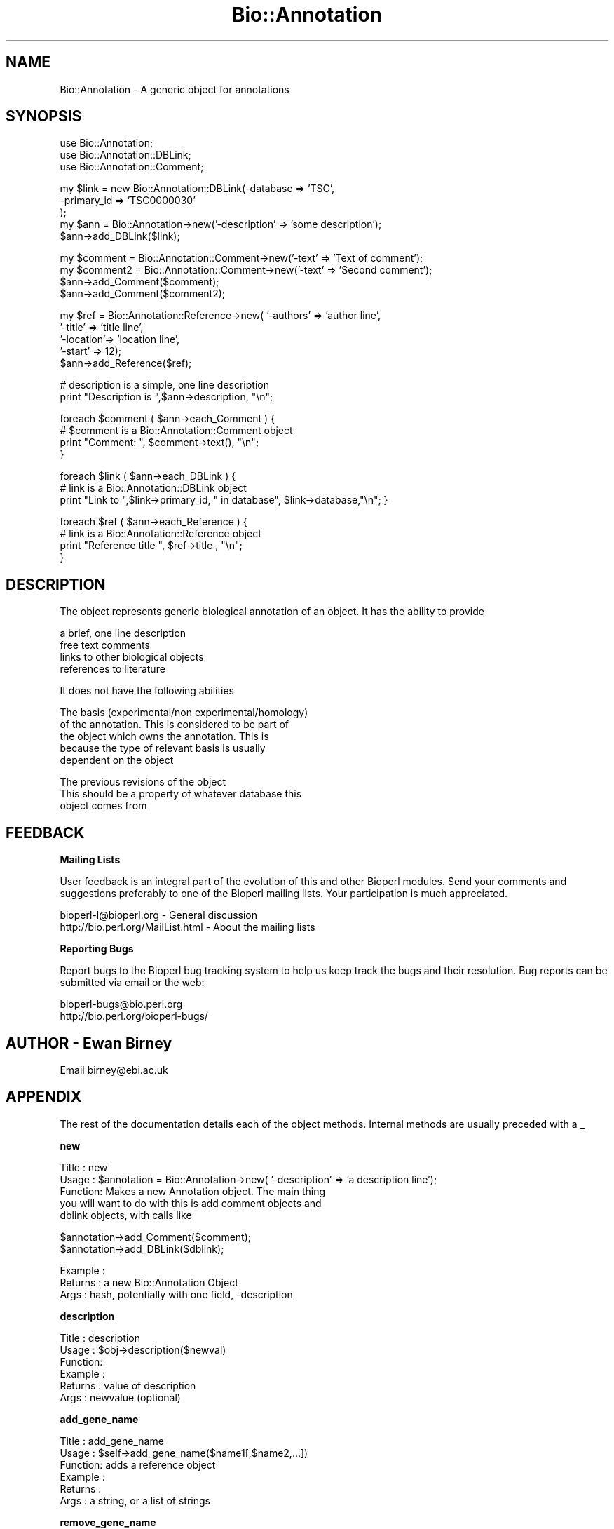.\" Automatically generated by Pod::Man version 1.02
.\" Wed Jun 27 13:31:03 2001
.\"
.\" Standard preamble:
.\" ======================================================================
.de Sh \" Subsection heading
.br
.if t .Sp
.ne 5
.PP
\fB\\$1\fR
.PP
..
.de Sp \" Vertical space (when we can't use .PP)
.if t .sp .5v
.if n .sp
..
.de Ip \" List item
.br
.ie \\n(.$>=3 .ne \\$3
.el .ne 3
.IP "\\$1" \\$2
..
.de Vb \" Begin verbatim text
.ft CW
.nf
.ne \\$1
..
.de Ve \" End verbatim text
.ft R

.fi
..
.\" Set up some character translations and predefined strings.  \*(-- will
.\" give an unbreakable dash, \*(PI will give pi, \*(L" will give a left
.\" double quote, and \*(R" will give a right double quote.  | will give a
.\" real vertical bar.  \*(C+ will give a nicer C++.  Capital omega is used
.\" to do unbreakable dashes and therefore won't be available.  \*(C` and
.\" \*(C' expand to `' in nroff, nothing in troff, for use with C<>
.tr \(*W-|\(bv\*(Tr
.ds C+ C\v'-.1v'\h'-1p'\s-2+\h'-1p'+\s0\v'.1v'\h'-1p'
.ie n \{\
.    ds -- \(*W-
.    ds PI pi
.    if (\n(.H=4u)&(1m=24u) .ds -- \(*W\h'-12u'\(*W\h'-12u'-\" diablo 10 pitch
.    if (\n(.H=4u)&(1m=20u) .ds -- \(*W\h'-12u'\(*W\h'-8u'-\"  diablo 12 pitch
.    ds L" ""
.    ds R" ""
.    ds C` `
.    ds C' '
'br\}
.el\{\
.    ds -- \|\(em\|
.    ds PI \(*p
.    ds L" ``
.    ds R" ''
'br\}
.\"
.\" If the F register is turned on, we'll generate index entries on stderr
.\" for titles (.TH), headers (.SH), subsections (.Sh), items (.Ip), and
.\" index entries marked with X<> in POD.  Of course, you'll have to process
.\" the output yourself in some meaningful fashion.
.if \nF \{\
.    de IX
.    tm Index:\\$1\t\\n%\t"\\$2"
.    .
.    nr % 0
.    rr F
.\}
.\"
.\" For nroff, turn off justification.  Always turn off hyphenation; it
.\" makes way too many mistakes in technical documents.
.hy 0
.if n .na
.\"
.\" Accent mark definitions (@(#)ms.acc 1.5 88/02/08 SMI; from UCB 4.2).
.\" Fear.  Run.  Save yourself.  No user-serviceable parts.
.bd B 3
.    \" fudge factors for nroff and troff
.if n \{\
.    ds #H 0
.    ds #V .8m
.    ds #F .3m
.    ds #[ \f1
.    ds #] \fP
.\}
.if t \{\
.    ds #H ((1u-(\\\\n(.fu%2u))*.13m)
.    ds #V .6m
.    ds #F 0
.    ds #[ \&
.    ds #] \&
.\}
.    \" simple accents for nroff and troff
.if n \{\
.    ds ' \&
.    ds ` \&
.    ds ^ \&
.    ds , \&
.    ds ~ ~
.    ds /
.\}
.if t \{\
.    ds ' \\k:\h'-(\\n(.wu*8/10-\*(#H)'\'\h"|\\n:u"
.    ds ` \\k:\h'-(\\n(.wu*8/10-\*(#H)'\`\h'|\\n:u'
.    ds ^ \\k:\h'-(\\n(.wu*10/11-\*(#H)'^\h'|\\n:u'
.    ds , \\k:\h'-(\\n(.wu*8/10)',\h'|\\n:u'
.    ds ~ \\k:\h'-(\\n(.wu-\*(#H-.1m)'~\h'|\\n:u'
.    ds / \\k:\h'-(\\n(.wu*8/10-\*(#H)'\z\(sl\h'|\\n:u'
.\}
.    \" troff and (daisy-wheel) nroff accents
.ds : \\k:\h'-(\\n(.wu*8/10-\*(#H+.1m+\*(#F)'\v'-\*(#V'\z.\h'.2m+\*(#F'.\h'|\\n:u'\v'\*(#V'
.ds 8 \h'\*(#H'\(*b\h'-\*(#H'
.ds o \\k:\h'-(\\n(.wu+\w'\(de'u-\*(#H)/2u'\v'-.3n'\*(#[\z\(de\v'.3n'\h'|\\n:u'\*(#]
.ds d- \h'\*(#H'\(pd\h'-\w'~'u'\v'-.25m'\f2\(hy\fP\v'.25m'\h'-\*(#H'
.ds D- D\\k:\h'-\w'D'u'\v'-.11m'\z\(hy\v'.11m'\h'|\\n:u'
.ds th \*(#[\v'.3m'\s+1I\s-1\v'-.3m'\h'-(\w'I'u*2/3)'\s-1o\s+1\*(#]
.ds Th \*(#[\s+2I\s-2\h'-\w'I'u*3/5'\v'-.3m'o\v'.3m'\*(#]
.ds ae a\h'-(\w'a'u*4/10)'e
.ds Ae A\h'-(\w'A'u*4/10)'E
.    \" corrections for vroff
.if v .ds ~ \\k:\h'-(\\n(.wu*9/10-\*(#H)'\s-2\u~\d\s+2\h'|\\n:u'
.if v .ds ^ \\k:\h'-(\\n(.wu*10/11-\*(#H)'\v'-.4m'^\v'.4m'\h'|\\n:u'
.    \" for low resolution devices (crt and lpr)
.if \n(.H>23 .if \n(.V>19 \
\{\
.    ds : e
.    ds 8 ss
.    ds o a
.    ds d- d\h'-1'\(ga
.    ds D- D\h'-1'\(hy
.    ds th \o'bp'
.    ds Th \o'LP'
.    ds ae ae
.    ds Ae AE
.\}
.rm #[ #] #H #V #F C
.\" ======================================================================
.\"
.IX Title "Bio::Annotation 3"
.TH Bio::Annotation 3 "perl v5.6.0" "2001-05-16" "User Contributed Perl Documentation"
.UC
.SH "NAME"
Bio::Annotation \- A generic object for annotations
.SH "SYNOPSIS"
.IX Header "SYNOPSIS"
.Vb 3
\&    use Bio::Annotation;
\&    use Bio::Annotation::DBLink;
\&    use Bio::Annotation::Comment;
.Ve
.Vb 5
\&    my $link = new Bio::Annotation::DBLink(-database => 'TSC',
\&                                     -primary_id => 'TSC0000030'
\&                                     );
\&    my $ann = Bio::Annotation->new('-description'  => 'some description');
\&    $ann->add_DBLink($link);
.Ve
.Vb 4
\&    my $comment = Bio::Annotation::Comment->new('-text' => 'Text of comment');
\&    my $comment2 = Bio::Annotation::Comment->new('-text' => 'Second comment');
\&    $ann->add_Comment($comment);
\&    $ann->add_Comment($comment2);
.Ve
.Vb 5
\&    my $ref = Bio::Annotation::Reference->new( '-authors' => 'author line',
\&                                           '-title'   => 'title line',
\&                                           '-location'=> 'location line',
\&                                           '-start'   => 12);
\&    $ann->add_Reference($ref);
.Ve
.Vb 2
\&    # description is a simple, one line description
\&    print "Description is ",$ann->description, "\en";
.Ve
.Vb 4
\&    foreach $comment ( $ann->each_Comment ) {
\&       # $comment is a Bio::Annotation::Comment object
\&       print "Comment: ", $comment->text(), "\en";
\&    }
.Ve
.Vb 3
\&    foreach $link ( $ann->each_DBLink ) {
\&       # link is a Bio::Annotation::DBLink object
\&       print "Link to ",$link->primary_id, " in database", $link->database,"\en";    }
.Ve
.Vb 4
\&    foreach $ref ( $ann->each_Reference ) {
\&       # link is a Bio::Annotation::Reference object
\&       print "Reference title ", $ref->title , "\en";
\&    }
.Ve
.SH "DESCRIPTION"
.IX Header "DESCRIPTION"
The object represents generic biological annotation of an object. It
has the ability to provide 
.PP
.Vb 4
\&    a brief, one line description
\&    free text comments
\&    links to other biological objects
\&    references to literature
.Ve
It does not have the following abilities
.PP
.Vb 5
\&    The basis (experimental/non experimental/homology) 
\&       of the annotation. This is considered to be part of
\&       the object which owns the annotation. This is 
\&       because the type of relevant basis is usually 
\&       dependent on the object
.Ve
.Vb 3
\&    The previous revisions of the object
\&       This should be a property of whatever database this
\&       object comes from
.Ve
.SH "FEEDBACK"
.IX Header "FEEDBACK"
.Sh "Mailing Lists"
.IX Subsection "Mailing Lists"
User feedback is an integral part of the evolution of this and other
Bioperl modules. Send your comments and suggestions preferably to one
of the Bioperl mailing lists.  Your participation is much appreciated.
.PP
.Vb 2
\&  bioperl-l@bioperl.org          - General discussion
\&  http://bio.perl.org/MailList.html             - About the mailing lists
.Ve
.Sh "Reporting Bugs"
.IX Subsection "Reporting Bugs"
Report bugs to the Bioperl bug tracking system to help us keep track
the bugs and their resolution.  Bug reports can be submitted via email
or the web:
.PP
.Vb 2
\&  bioperl-bugs@bio.perl.org
\&  http://bio.perl.org/bioperl-bugs/
.Ve
.SH "AUTHOR \- Ewan Birney"
.IX Header "AUTHOR - Ewan Birney"
Email birney@ebi.ac.uk
.SH "APPENDIX"
.IX Header "APPENDIX"
The rest of the documentation details each of the object methods. Internal methods are usually preceded with a _
.Sh "new"
.IX Subsection "new"
.Vb 5
\& Title   : new
\& Usage   : $annotation = Bio::Annotation->new( '-description' => 'a description line');
\& Function: Makes a new Annotation object. The main thing 
\&           you will want to do with this is add comment objects and
\&           dblink objects, with calls like
.Ve
.Vb 2
\&            $annotation->add_Comment($comment);
\&            $annotation->add_DBLink($dblink);
.Ve
.Vb 3
\& Example :
\& Returns : a new Bio::Annotation Object
\& Args    : hash, potentially with one field, -description
.Ve
.Sh "description"
.IX Subsection "description"
.Vb 6
\& Title   : description
\& Usage   : $obj->description($newval)
\& Function: 
\& Example : 
\& Returns : value of description
\& Args    : newvalue (optional)
.Ve
.Sh "add_gene_name"
.IX Subsection "add_gene_name"
.Vb 6
\& Title   : add_gene_name
\& Usage   : $self->add_gene_name($name1[,$name2,...])
\& Function: adds a reference object
\& Example :
\& Returns : 
\& Args    : a string, or a list of strings
.Ve
.Sh "remove_gene_name"
.IX Subsection "remove_gene_name"
.Vb 6
\& Title   : remove_gene_name
\& Usage   : $self->remove_gene_name($index)
\& Function: removes a particular gene name
\& Example :
\& Returns : 
\& Args    : index of the name to remove
.Ve
.Sh "each_gene_name"
.IX Subsection "each_gene_name"
.Vb 8
\& Title   : each_gene_name
\& Usage   : foreach $genename ( $self->each_gene_name() ) {
\&               print "seq has gene name $genename\en";
\&           }
\& Function: gets the array of gene names
\& Example :
\& Returns : an array of strings
\& Args    :
.Ve
.Sh "add_Reference"
.IX Subsection "add_Reference"
.Vb 6
\& Title   : add_Reference
\& Usage   : $self->add_Reference($ref1[,$ref2,...])
\& Function: adds a reference object
\& Example :
\& Returns : 
\& Args    : a Bio::Annotation::Reference or derived object
.Ve
.Sh "remove_Reference"
.IX Subsection "remove_Reference"
.Vb 6
\& Title   : remove_Reference
\& Usage   : $self->remove_Reference($index)
\& Function: removes a reference object
\& Example :
\& Returns : 
\& Args    : index number from references array
.Ve
.Sh "each_Reference"
.IX Subsection "each_Reference"
.Vb 6
\& Title   : each_Reference
\& Usage   : foreach $ref ( $self->each_Reference() )
\& Function: gets an array of reference
\& Example :
\& Returns : an array of Bio::Annotation::Reference or derived objects
\& Args    :
.Ve
.Sh "add_Comment"
.IX Subsection "add_Comment"
.Vb 6
\& Title   : add_Comment
\& Usage   : $self->add_Comment($ref)
\& Function: adds a Comment object
\& Example :
\& Returns : 
\& Args    : a Bio::Annotation::Comment or derived object
.Ve
.Sh "remove_Comment"
.IX Subsection "remove_Comment"
.Vb 6
\& Title   : remove_Comment
\& Usage   : $self->remove_Comment($index)
\& Function: removes a comment object
\& Example :
\& Returns : 
\& Args    : index number from comments array
.Ve
.Sh "each_Comment"
.IX Subsection "each_Comment"
.Vb 6
\& Title   : each_Comment
\& Usage   : foreach $ref ( $self->each_Comment() )
\& Function: gets an array of Comment of objects
\& Example :
\& Returns : an array of Bio::Annotation::Comment or derived objects
\& Args    : none
.Ve
.Sh "add_DBLink"
.IX Subsection "add_DBLink"
.Vb 6
\& Title   : add_DBLink
\& Usage   : $self->add_DBLink($ref)
\& Function: adds a link object
\& Example :
\& Returns : 
\& Args    : a Bio::Annotation::DBLink or derived object
.Ve
.Sh "remove_DBLink"
.IX Subsection "remove_DBLink"
.Vb 6
\& Title   : remove_DBLink
\& Usage   : $self->remove_DBLink($index)
\& Function: removes a DBLink object
\& Example :
\& Returns : 
\& Args    : index number from links array
.Ve
.Sh "each_DBLink"
.IX Subsection "each_DBLink"
.Vb 6
\& Title   : each_DBLink
\& Usage   : foreach $ref ( $self->each_DBlink() )
\& Function: gets an array of DBlink of objects
\& Example :
\& Returns : an array of Bio::Annotation::DBlink or derived objects
\& Args    :
.Ve
